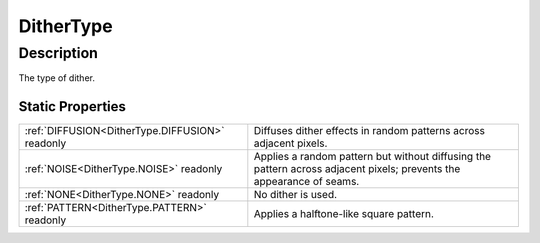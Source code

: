 .. _DitherType:

================================================
DitherType
================================================


Description
-----------



The type of dither.




Static Properties
^^^^^^^^^^^^^^^^^

+-------------------------------------------------+----------------------------------------------------------------------------------------------------------------------+
| :ref:`DIFFUSION<DitherType.DIFFUSION>` readonly | Diffuses dither effects in random patterns across adjacent pixels.                                                   |
+-------------------------------------------------+----------------------------------------------------------------------------------------------------------------------+
| :ref:`NOISE<DitherType.NOISE>` readonly         | Applies a random pattern but without diffusing the pattern across adjacent pixels; prevents the appearance of seams. |
+-------------------------------------------------+----------------------------------------------------------------------------------------------------------------------+
| :ref:`NONE<DitherType.NONE>` readonly           | No dither is used.                                                                                                   |
+-------------------------------------------------+----------------------------------------------------------------------------------------------------------------------+
| :ref:`PATTERN<DitherType.PATTERN>` readonly     | Applies a halftone-like square pattern.                                                                              |
+-------------------------------------------------+----------------------------------------------------------------------------------------------------------------------+












.. container:: hide

   .. toctree::
      :hidden:
      :maxdepth: 1

      
      DitherType/NONE.rst
      DitherType/DIFFUSION.rst
      DitherType/PATTERN.rst
      DitherType/NOISE.rst
      

      
      
      
      